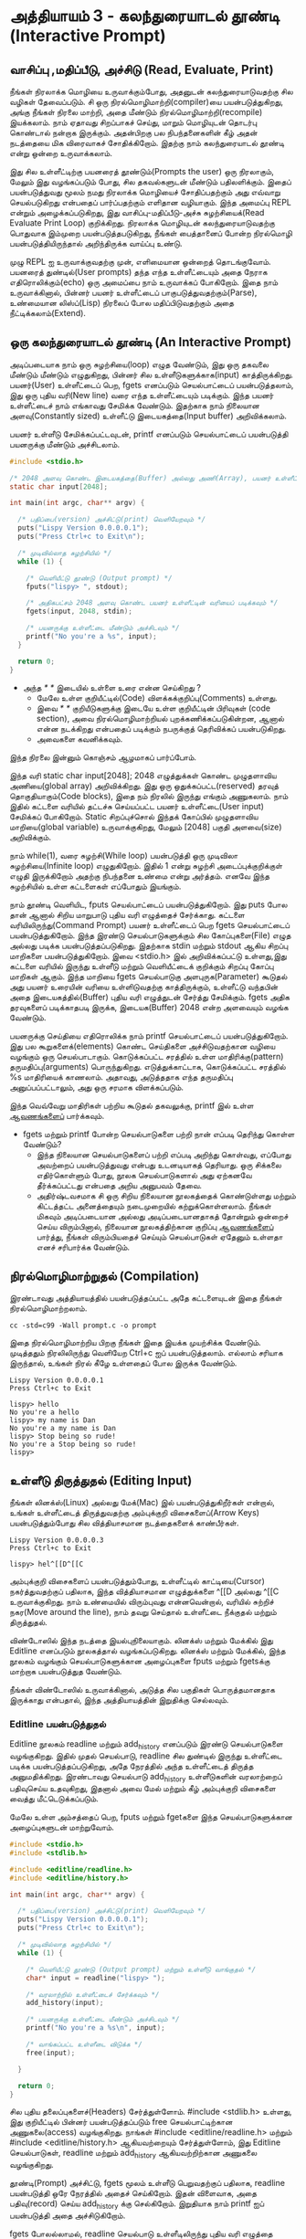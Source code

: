 * அத்தியாயம் 3 - கலந்துரையாடல் தூண்டி (Interactive Prompt)

** வாசிப்பு ,மதிப்பீடு, அச்சிடு (Read, Evaluate, Print)

நீங்கள் நிரலாக்க மொழியை உருவாக்கும்போது, ​​அதனுடன் கலந்துரையாடுவதற்கு சில வழிகள்
தேவைப்படும். சி ஒரு நிரல்மொழிமாற்றி(compiler)யை பயன்படுத்துகிறது, அங்கு நீங்கள் நிரலை
மாற்றி, அதை மீண்டும் நிரல்மொழிமாற்றி(recompile) இயக்கலாம். நாம் ஏதாவது சிறப்பாகச்
செய்து, மாறும் மொழியுடன் தொடர்பு கொண்டால் நன்றாக இருக்கும். அதன்பிறகு பல
நிபந்தனைகளின் கீழ் அதன் நடத்தையை மிக விரைவாகச் சோதிக்கிறோம். இதற்கு நாம்
கலந்துரையாடல் தூண்டி என்று ஒன்றை உருவாக்கலாம்.

இது சில உள்ளீட்டிற்கு பயனரைத் தூண்டும்(Prompts the user) ஒரு நிரலாகும், மேலும்
இது வழங்கப்படும் போது, ​​சில தகவல்களுடன் மீண்டும் பதிலளிக்கும். இதைப் பயன்படுத்துவது
மூலம் நமது நிரலாக்க மொழியைச் சோதிப்பதற்கும் அது எவ்வாறு செயல்படுகிறது என்பதைப்
பார்ப்பதற்கும் எளிதான வழியாகும். இந்த அமைப்பு REPL என்றும் அழைக்கப்படுகிறது, இது
வாசிப்பு-மதிப்பீடு-அச்சு சுழற்சியைக்(Read Evaluate Print Loop)
குறிக்கிறது. நிரலாக்க மொழியுடன் கலந்துரையாடுவதற்கு பொதுவாக இம்முறை
பயன்படுத்தபடுகிறது, நீங்கள் பைத்தானைப் போன்ற நிரல்மொழி பயன்படுத்தியிருந்தால்
அறிந்திருக்க வாய்ப்பு உண்டு.

முழு REPL ஐ உருவாக்குவதற்கு முன், எளிமையான ஒன்றைத் தொடங்குவோம். பயனரைத்
துண்டில்(User prompts) தந்த எந்த உள்ளீட்டையும் அதை நேராக எதிரொலிக்கும்(echo) ஒரு
அமைப்பை நாம் உருவாக்கப் போகிறோம். இதை நாம் உருவாக்கினால், பின்னர் பயனர் உள்ளீட்டைப்
பாகுபடுத்துவதற்கும்(Parse), உண்மையான லிஸ்ப்(Lisp) நிரலைப் போல மதிப்பிடுவதற்கும்
அதை நீட்டிக்கலாம்(Extend).

** ஒரு கலந்துரையாடல் தூண்டி (An Interactive Prompt)

அடிப்படையாக நாம் ஒரு சுழற்சியை(loop) எழுத வேண்டும், இது ஒரு தகவலை மீண்டும்
மீண்டும் எழுதுகிறது, பின்னர் சில உள்ளீடுகளுக்காக(input)
காத்திருக்கிறது. பயனர்(User) உள்ளீட்டைப் பெற, fgets எனப்படும் செயல்பாட்டைப்
பயன்படுத்தலாம், இது ஒரு புதிய வரி(New line) வரை எந்த உள்ளீட்டையும்
படிக்கும். இந்த பயனர் உள்ளீட்டைச் நாம் எங்காவது சேமிக்க வேண்டும். இதற்காக நாம்
நிலையான அளவு(Constantly sized) உள்ளீட்டு இடையகத்தை(Input buffer)
அறிவிக்கலாம்.

பயனர் உள்ளீடு சேமிக்கப்பட்டவுடன், printf எனப்படும் செயல்பாட்டைப்
பயன்படுத்தி பயனருக்கு மீண்டும் அச்சிடலாம்.

#+begin_src c
  #include <stdio.h>

  /* 2048 அளவு கொண்ட இடையகத்தை(Buffer) அல்லது அணி(Array), பயனர் உள்ளீட்டிற்காக அறிவிக்கவும் */
  static char input[2048];
  
  int main(int argc, char** argv) {
  
    /* பதிப்பை(version) அச்சிட்டு(print) வெளியேறவும் */
    puts("Lispy Version 0.0.0.0.1");
    puts("Press Ctrl+c to Exit\n");
  
    /* முடிவில்லாத சுழற்சியில் */
    while (1) {
  
      /* வெளியீட்டு தூண்டு (Output prompt) */
      fputs("lispy> ", stdout);
  
      /* அதிகபட்சம் 2048 அளவு கொண்ட பயனர் உள்ளீட்டின் வரியைப் படிக்கவும் */
      fgets(input, 2048, stdin);
  
      /* பயனருக்கு உள்ளீட்டை மீண்டும் அச்சிடவும் */
      printf("No you're a %s", input);
    }
  
    return 0;
  }
#+end_src

- அந்த //* *// இடையில் உள்ளை உரை என்ன செய்கிறது ?
  - மேலே உள்ள குறியீட்டில்(Code) விளக்கக்குறிப்பு(Comments) உள்ளது.
  - இவை //* *// குறியீடுகளுக்கு இடையே உள்ள குறியீட்டின் பிரிவுகள்
    (code section), அவை நிரல்மொழிமாற்றியல் புறக்கணிக்கப்படுகின்றன, ஆனால்
    என்ன நடக்கிறது என்பதைப் படிக்கும் நபருக்குத் தெரிவிக்கப் பயன்படுகிறது.
  - அவைகளை கவனிக்கவும்.

இந்த நிரலை இன்னும் கொஞ்சம் ஆழமாகப் பார்ப்போம்.

இந்த வரி static char input[2048]; 2048 எழுத்துக்கள் கொண்ட முழுதளாவிய
அணியை(global array) அறிவிக்கிறது. இது ஒரு ஒதுக்கப்பட்ட(reserved) தரவுத்
தொகுதியாகும்(Code blocks), இதை நம் நிரலில் இருந்து எங்கும் அணுகலாம். நாம்
இதில் கட்டளை வரியில் தட்டச்சு செய்யப்பட்ட பயனர் உள்ளீட்டை(User input) சேமிக்கப்
போகிறோம். Static சிறப்புச்சொல் இந்தக் கோப்பில் முழுதளாவிய மாறியை(global
variable) உருவாக்குகிறது, மேலும் [2048] பகுதி அளவை(size) அறிவிக்கும்.

நாம் while(1), வரை சுழற்சி(While loop) பயன்படுத்தி ஒரு முடிவிலா
சுழற்சியை(Infinite loop) எழுதுகிறோம். இதில் 1 என்று சுழற்சி அடைப்புக்குறிக்குள்
எழுதி இருக்கிறோம் அதற்கு நிபந்தனை உண்மை என்று அர்த்தம். எனவே இந்த சுழற்சியில் உள்ள
கட்டளைகள் எப்போதும் இயங்கும்.

நாம் தூண்டி வெளியிட, fputs செயல்பாட்டைப் பயன்படுத்துகிறோம். இது puts போல தான்
ஆனால் சிறிய மாறுபாடு புதிய வரி எழுத்தைச் சேர்க்காது. கட்டளை
வரியிலிருந்து(Command Prompt) பயனர் உள்ளீட்டைப் பெற fgets செயல்பாட்டைப்
பயன்படுத்துகிறோம். இந்த இரண்டு செயல்பாடுகளுக்கும் சில கோப்புகளை(File) எழுத
அல்லது படிக்க பயன்படுத்தப்படுகிறது. இதற்காக stdin மற்றும் stdout ஆகிய சிறப்பு
மாறிகளை பயன்படுத்துகிறோம். இவை <stdio.h> இல் அறிவிக்கப்பட்டு உள்ளது,இது கட்டளை
வரியில் இருந்து உள்ளீடு மற்றும் வெளியீட்டைக் குறிக்கும் சிறப்பு கோப்பு மாறிகள்
ஆகும். இந்த மாறியை fgets செயல்பாடுகு அளபுருக(Parameter) கூடுதல் அது பயனர்
உரையின் வரியை உள்ளிடுவதற்கு காத்திருக்கும், உள்ளீட்டு வந்தபின் அதை
இடையகத்தில்(Buffer) புதிய வரி எழுத்துடன் சேர்த்து சேமிக்கும். fgets அதிக
தரவுகளைப் படிக்காதபடி இருக்க, இடையக(Buffer) 2048 என்ற அளவையும் வழங்க வேண்டும்.

பயனருக்கு செய்தியை எதிரொலிக்க நாம் printf செயல்பாட்டைப் பயன்படுத்துகிறோம். இது
பல கூறுகளைக்(elements) கொண்ட செய்திகளை அச்சிடுவதற்கான வழியை வழங்கும் ஒரு
செயல்பாடாகும். கொடுக்கப்பட்ட சரத்தில் உள்ள மாதிரிக்கு(pattern)
தருமதிப்பு(arguments) பொருந்துகிறது. எடுத்துக்காட்டாக, கொடுக்கப்பட்ட சரத்தில் %s
மாதிரியைக் காணலாம். அதாவது, அடுத்ததாக எந்த தருமதிப்பு அனுப்பப்பட்டாலும், அது
ஒரு சரமாக விளக்கப்படும்.

இந்த வெவ்வேறு மாதிரிகள் பற்றிய கூடுதல் தகவலுக்கு, printf இல் உள்ள [[http://en.cppreference.com/w/c/io/printf][ஆவணங்களைப்]]
பார்க்கவும்.

- fgets மற்றும் printf போன்ற செயல்பாடுகளை பற்றி நான் எப்படி தெரிந்து கொள்ள வேண்டும்?
  - இந்த நிலையான செயல்பாடுகளைப் பற்றி எப்படி அறிந்து கொள்வது, எப்போது அவற்றைப்
    பயன்படுத்துவது என்பது உடனடியாகத் தெரியாது. ஒரு சிக்கலை எதிர்கொள்ளும் போது,
    ​​நூலக செயல்பாடுகளால் அது ஏற்கனவே தீர்க்கப்பட்டது என்பதை அறிய அனுபவம் தேவை.
  - அதிர்ஷ்டவசமாக சி ஒரு சிறிய நிலையான நூலகத்தைக் கொண்டுள்ளது மற்றும் கிட்டத்தட்ட
    அனைத்தையும் நடைமுறையில் கற்றுக்கொள்ளலாம். நீங்கள் மிகவும் அடிப்படையான அல்லது
    அடிப்படையானதாகத் தோன்றும் ஒன்றைச் செய்ய விரும்பினால், நிலையான நூலகத்திற்கான
    குறிப்பு [[https://en.cppreference.com/w/c][ஆவணங்களைப்]] பார்த்து, நீங்கள் விரும்பியதைச் செய்யும் செயல்பாடுகள் ஏதேனும்
    உள்ளதா எனச் சரிபார்க்க வேண்டும்.

** நிரல்மொழிமாற்றுதல் (Compilation)

இரண்டாவது அத்தியாயத்தில் பயன்படுத்தப்பட்ட அதே கட்டளையுடன் இதை நீங்கள்
நிரல்மொழிமாற்றலாம்.

#+begin_src shell
  cc -std=c99 -Wall prompt.c -o prompt
#+end_src

இதை நிரல்மொழிமாற்றிய பிறகு நீங்கள் இதை இயக்க முயற்சிக்க வேண்டும். முடித்ததும்
நிரலிலிருந்து வெளியேற Ctrl+c ஐப் பயன்படுத்தலாம். எல்லாம் சரியாக இருந்தால், உங்கள்
நிரல் கீழே உள்ளதைப் போல இருக்க வேண்டும்.

#+begin_example
Lispy Version 0.0.0.0.1
Press Ctrl+c to Exit

lispy> hello
No you're a hello
lispy> my name is Dan
No you're a my name is Dan
lispy> Stop being so rude!
No you're a Stop being so rude!
lispy>
#+end_example

** உள்ளீடு திருத்துதல் (Editing Input)
நீங்கள் லினக்ஸ்(Linux) அல்லது மேக்(Mac) இல் பயன்படுத்துகிறீர்கள் என்றால், உங்கள்
உள்ளீட்டைத் திருத்துவதற்கு அம்புக்குறி விசைகளைப்(Arrow Keys) பயன்படுத்தும்போது சில
வித்தியாசமான நடத்தைகளைக் காண்பீர்கள்.

#+begin_example
Lispy Version 0.0.0.0.3
Press Ctrl+c to Exit

lispy> hel^[[D^[[C
#+end_example

அம்புக்குறி விசைகளைப் பயன்படுத்தும்போது, உள்ளீட்டில் காட்டியை(Cursor)
நகர்த்துவதற்குப் பதிலாக, இந்த வித்தியாசமான எழுத்துக்களை ^[[D அல்லது ^[[C
உருவாக்குகிறது. நாம் உண்மையில் விரும்புவது என்னவென்றால், வரியில் சுற்றிச்
நகர(Move around the line), நாம் தவறு செய்தால் உள்ளீட்டை நீக்குதல் மற்றும்
திருத்துதல்.

விண்டோஸில் இந்த நடத்தை இயல்புநிலையாகும். லினக்ஸ் மற்றும் மேக்கில் இது Editline
எனப்படும் நூலகத்தால் வழங்கப்படுகிறது. லினக்ஸ் மற்றும் மேக்கில், இந்த நூலகம் வழங்கும்
செயல்பாடுகளுக்கான அழைப்புகளை fputs மற்றும் fgetsக்கு மாற்றாக பயன்படுத்துத
வேண்டும்.

நீங்கள் விண்டோஸில் உருவாக்கினால், அடுத்த சில பகுதிகள் பொருத்தமானதாக இருக்காது
என்பதால், இந்த அத்தியாயத்தின் இறுதிக்கு செல்லவும்.

*** Editline பயன்படுத்துதல்

Editline நூலகம் readline மற்றும் add_history எனப்படும் இரண்டு செயல்பாடுகளை
வழங்குகிறது. இதில் முதல் செயல்பாடு, readline சில துண்டில் இருந்து உள்ளீட்டை
படிக்க பயன்படுத்தப்படுகிறது, அதே நேரத்தில் அந்த உள்ளீட்டைத் திருத்த
அனுமதிக்கிறது. இரண்டாவது செயல்பாடு add_history உள்ளீடுகளின் வரலாற்றைப்
பதிவுசெய்ய உதவுகிறது, இதனால் அவை மேல் மற்றும் கீழ் அம்புக்குறி விசைகளை வைத்து
மீட்டெடுக்கப்படும்.

மேலே உள்ள அம்சத்தைப் பெற, fputs மற்றும் fgetகளை இந்த செயல்பாடுகளுக்கான
அழைப்புகளுடன் மாற்றுவோம்.

#+begin_src c
  #include <stdio.h>
  #include <stdlib.h>
  
  #include <editline/readline.h>
  #include <editline/history.h>
  
  int main(int argc, char** argv) {
  
    /* பதிப்பை(version) அச்சிட்டு(print) வெளியேறவும் */
    puts("Lispy Version 0.0.0.0.1");
    puts("Press Ctrl+c to Exit\n");
  
    /* முடிவில்லாத சுழற்சியில் */
    while (1) {
  
      /* வெளியீட்டு தூண்டு (Output prompt) மற்றும் உள்ளீடு வாங்குதல் */
      char* input = readline("lispy> ");
  
      /* வரலாற்றில் உள்ளீட்டைச் சேர்க்கவும் */
      add_history(input);
  
      /* பயனருக்கு உள்ளீட்டை மீண்டும் அச்சிடவும் */
      printf("No you're a %s\n", input);
  
      /* வாங்கப்பட்ட உள்ளீடை விடுக்க */
      free(input);
  
    }
  
    return 0;
  }
#+end_src

சில புதிய தலைப்புகளைச்(Headers) சேர்த்துள்ளோம். #include <stdlib.h> உள்ளது,
இது குறியீட்டில் பின்னர் பயன்படுத்தப்படும் free செயல்பாட்டிற்கான அணுகலை(access)
வழங்குகிறது. நாங்கள் #include <editline/readline.h> மற்றும் #include
<editline/history.h> ஆகியவற்றையும் சேர்த்துள்ளோம், இது Editline செயல்பாடுகள்,
readline மற்றும் add_history ஆகியவற்றிற்கான அணுகலை வழங்குகிறது.

தூண்டி(Prompt) அச்சிட்டு, fgets மூலம் உள்ளீடு பெறுவதற்குப் பதிலாக, readline
பயன்படுத்தி ஒரே நேரத்தில் அதைச் செய்கிறோம். இதன் விளைவாக, அதை பதிவு(record)
செய்ய add_history க்கு செல்கிறோம். இறுதியாக நாம் printf ஐப் பயன்படுத்தி அதை
அச்சிடுகிறோம்.

fgets போலல்லாமல், readline செயல்பாடு உள்ளீடிலிருந்து புதிய வரி எழுத்தை
நீக்குகிறது, எனவே இதை நாம் நமது printf செயல்பாட்டில் சேர்க்க வேண்டும். free
பயன்படுத்தி readline செயல்பாடு மூலம் நமக்கு வழங்கப்பட்ட உள்ளீட்டையும் நீக்க
வேண்டும். ஏனென்றால், ஏற்கனவே உள்ள சில இடையகங்களுக்கு(Buffer) எழுதும் fgets
போலல்லாமல், readline செயல்பாடு அழைக்கும் பொது புதிய நினைவகத்தை(Memory)
ஒதுக்குகிறது. நினைவகத்தை எப்போது விடுவிப்பது என்பதை பற்றி அடுத்த அத்தியாயங்களில்
நாம் ஆழமாகப் பேசுவோம்.

*** Editline வைத்து நிரல்மொழிமாற்றுதல்

முந்தைய கட்டளையுடன் இதை நிரல்மொழிமாற்றினால் உங்களுக்கு ஒரு பிழையைப்
வரும். ஏனென்றால் முதலில் உங்கள் கணினியில் Editline நூலகத்தை நிறுவ வேண்டும்.

#+begin_example
fatal error: editline/readline.h: No such file or directory #include <editline/readline.h>
#+end_example

மேக் இல் Editline நூலகம் கட்டளை வரி கருவிகளுடன் வருகிறது. இவற்றை
நிறுவுவதற்கான வழிமுறைகளை அத்தியாயம் 2 இல் காணலாம். history தலைப்பு
கண்டறியப்படவில்லை என்பது குறித்த பிழையைப் பெறலாம். அப்படி வந்தால் #include
<editline/history.h> என்ற வரியை அகற்றவும், ஏனெனில் இந்த தலைப்பு தேவையில்லை.

லினக்ஸ் இல் நீங்கள் sudo apt-get install libedit-dev உடன் Editline
நிறுவலாம். Fedora வில் நீங்கள் su -c "yum install libedit-dev*" என்ற
கட்டளையைப் பயன்படுத்தலாம்.

நீங்கள் Editline நிறுவியவுடன் அதை மீண்டும் நிரல்மொழிமாற்ற முயற்சி செய்யலாம். இந்த
முறை உங்களுக்கு வேறு பிழையைப் வரும்.

#+begin_example
undefined reference to `readline'
undefined reference to `add_history'
#+end_example

உங்கள் நிரலை நீங்கள் Editline இணைக்கவில்லை(linking) என்று அர்த்தம். இந்த இணைக்கும்
செயல்முறை நிரல்மொழிமாற்றியை நேரடியாக உங்கள் நிரலில் Editline அழைப்புகளை
உட்பொதிக்க அனுமதிக்கிறது. வெளியீட்டு கொடிக்கு(Output flags) சற்று முன், உங்கள்
நிரல்மொழிமாற்ற கட்டளையில் கொடி(Compiler flags) -ledit ஐ சேர்ப்பதன் மூலம் இதை
இணைக்கலாம்.

*** அது இன்னும் வேலை செய்யவில்லை!

சில அமைப்புகள்(System) Editline எவ்வாறு நிறுவுவது, சேர்ப்பது மற்றும் இணைப்பது
என்பதில் சிறிய மாறுபாடுகள் இருக்கலாம். எடுத்துக்காட்டாக ஆர்ச் லினக்ஸில்(Arch
Linux) Editline வரலாறு தலைப்பு histedit.h யில் இருக்கும். இணையத்தில் தேடுவது
சிக்கல் இருந்தால், Editline நூலகம் எவ்வாறு நிறுவுவது மற்றும் பயன்படுத்துவது
என்பது குறித்த விநியோக(Distribution) குறிப்பிட்ட வழிமுறைகளை நீங்கள்
கண்டுபிடிக்க முடியுமா என்று பார்க்கவும். அது தோல்வியுற்றால், Readline நூலகம் உள்ள
வழிமுறைகளைத் தேடவும். இது Editline கு மாற்றாகும். மேக் இல் HomeBrew அல்லது
MacPorts ஐப் பயன்படுத்தி நிறுவலாம்.

** சி முன்செயலி (The C Preprocessor)

இது போன்ற ஒரு சிறிய திட்டத்திற்கு நாம் எந்த இயக்கு தளத்தை பயன்படுத்துகிறோம்
என்பதைப் பொறுத்து வித்தியாசமாக நிரல் எழுத வேண்டும். ஆனால் எனது மூலக்
குறியீட்டை(Source code) வேறொரு இயக்குதளத்தில் உள்ள நண்பருக்கு அனுப்ப
விரும்பினால், நிரலாக்கத்தில் அது சிக்கலை ஏற்படுத்தும். ஒரு சிறந்த உலகில் எனது
மூலக் குறியீடு இங்கு, அல்லது எந்த கணினியில் நிரல்மொழிமாற்றினாலும் நிரல்மொழிமாற்ற
முடியும் என்று நான் விரும்புகிறேன். இது சி இல் உள்ள பொதுவான பிரச்சனையாகும்,
மேலும் இது பெயர்வுத்திறன்(portability) என்று அழைக்கப்படுகிறது. இதற்கு எளிதான அல்லது சரியான
தீர்வு இல்லை.

ஆனால் சி யில் உதவ ஒரு பொறிமுறையை(Mechanism) வழங்குகிறது, இது
முன்செயலி(Preprocessor) என்று அழைக்கப்படுகிறது. முன்செயலி என்பது
நிரல்மொழிமாற்றி முன் இயங்கும் ஒரு நிரலாகும். இது பல நோக்கங்களைக்(Purpose)
கொண்டுள்ளது, மேலும் நாம் அதை அறியாமலேயே ஏற்கனவே பயன்படுத்தி வருகிறோம். பவுண்டு
(விசை) octothorpe # எழுத்துடன் தொடங்கும் எந்த வரியும் (# ஹாஷ், Hash என்றும்
அழைப்பர்) ஒரு முன்செயலி கட்டளை. தலைப்புக் கோப்புகளைச் சேர்க்க இதைப்
பயன்படுத்துகிறோம், தரநிலை(Standard) நூலகம் மற்றும் பிறவற்றிலிருந்து
செயல்பாடுகளுக்கான அணுகலை நம்மக்கு வழங்குகிறது.

முன்செயலியின் மற்றொரு பயன் என்னவென்றால், குறியீடு எந்த இயக்கு தளத்தில்
நிரல்மொழிமாற்றுகிறது என்பதைக் கண்டறிந்து, வெவ்வேறு குறியீட்டை வெளியிட இதைப்
பயன்படுத்தப்படுகிறது.

இதைத்தான் நாம் பயன்படுத்தப் போகிறோம். நாம் விண்டோஸ் இயக்கினால், நான் தயாரித்த சில
போலியான readline மற்றும் add_history செயல்பாடுகளுடன் கூடிய குறியீட்டை
முன்செயலி வெளியிட அனுமதிக்கப் போகிறோம், இல்லையெனில் Editline நூலகத்தில் இருந்து
தலைப்புகளைச் சேர்த்து அவற்றைப் பயன்படுத்துவோம்.

நிரல்மொழிமாற்றி எந்த குறியீட்டை வெளியிட வேண்டும் என்பதை அறிவிக்க, அதை #ifdef,
#else மற்றும் #endif முன்செயலி அறிக்கைகளில் மடிக்கலாம். குறியீடு
நிரல்மொழிமாற்றிக்கு முன் நடக்கும் if செயல்பாடு போன்றது. நிபந்தனை உண்மையாக
இருந்தால், கோப்பின் முதல் #ifdef முதல் அடுத்த #else வரையிலான அனைத்து
உள்ளடக்கங்களும் பயன்படுத்தப்படும், இல்லையெனில் #else முதல் இறுதி #endif வரை உள்ள
அனைத்து உள்ளடக்கங்களும் அதற்குப் பதிலாகப் பயன்படுத்தப்படும். எங்கள் போலி செயல்பாடுகள்,
editline தலைப்புகளைச் சுற்றி இவற்றை வைப்பதன் மூலம், உமிழப்படும்(Emitted)
குறியீடு விண்டோஸ், லின்க்ஸ் அல்லது மேக் இல் நிரல்மொழிமாற்ற முடியும்.

#+begin_src c
  #include <stdio.h>
  #include <stdlib.h>
  
  /* நாம் விண்டோஸில் நிரல்மொழிமாற்றுதல் என்றால் இந்த செயல்பாடுகளை நிரல்மொழிமாற்றவும் */
  #ifdef _WIN32
  #include <string.h>
  
  static char buffer[2048];
  
  /* போலி readline செயல்பாடு */
  char* readline(char* prompt) {
    fputs(prompt, stdout);
    fgets(buffer, 2048, stdin);
    char* cpy = malloc(strlen(buffer)+1);
    strcpy(cpy, buffer);
    cpy[strlen(cpy)-1] = '\0';
    return cpy;
  }
  
  /* போலி add_history செயல்பாடு */
  void add_history(char* unused) {}
  
  /* இல்லையெனில் Editline தலைப்புகளைச் சேர்க்கவும் */
  #else
  #include <editline/readline.h>
  #include <editline/history.h>
  #endif
  
  int main(int argc, char** argv) {
  
    puts("Lispy Version 0.0.0.0.1");
    puts("Press Ctrl+c to Exit\n");
  
    while (1) {
  
      /* இப்போது இரண்டிலும் readline சரியாக வரையறுக்கப்படும் */
      char* input = readline("lispy> ");
      add_history(input);
  
      printf("No you're a %s\n", input);
      free(input);
  
    }
  
    return 0;
  }
#+end_src

** வெகுமதி மதிப்பெண் (Bonus Marks)
- தூண்டு, lispy> என்பதிலிருந்து உங்கள் விருப்பத்திற்கு மாற்றவும்.
- பயனருக்கு எதிரொலிப்பதை மாற்றவும்.
- பதிப்பில் கூடுதல் தகவல் செய்தியைச் சேர்க்கவும் பின்பு வெளியேறவும்.
- அந்த சரங்களில் \n என்றால் என்ன?
- printf உடன் வேறு என்ன மாதிரிகளைப்(Pattern) பயன்படுத்தலாம்?
- ஒரு பொருந்தாத மாதிரி(Pattern) மாறியை printf யில் அனுப்பினால் என்ன நடக்கும்?
- #ifndef முன்செயலி கட்டளை என்ன செய்கிறது?
- முன்செயலி கட்டளை #define என்ன செய்கிறது?
- விண்டோஸ் இல் _WIN32 வரையறுக்கப்பட்டால், Linux அல்லது Mac க்கு என்ன வரையறுக்கப்படுகிறது?
  
